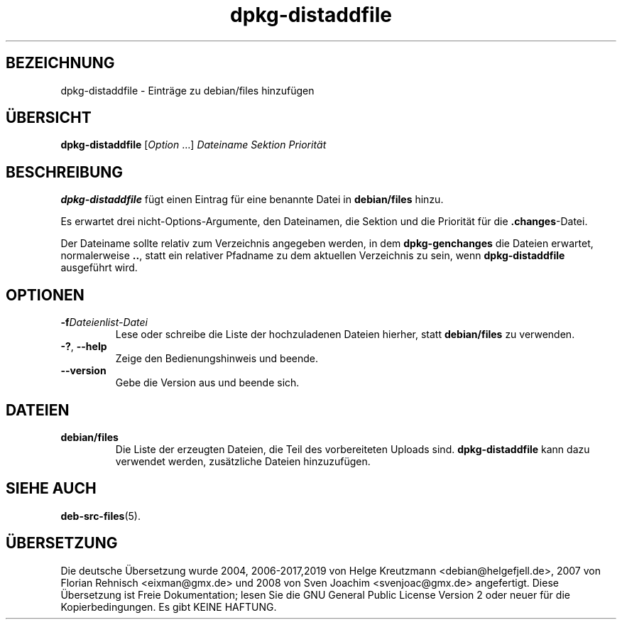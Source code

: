 .\" dpkg manual page - dpkg-distaddfile(1)
.\"
.\" Copyright © 1995-1996 Ian Jackson <ijackson@chiark.greenend.org.uk>
.\" Copyright © 2000 Wichert Akkerman <wakkerma@debian.org>
.\"
.\" This is free software; you can redistribute it and/or modify
.\" it under the terms of the GNU General Public License as published by
.\" the Free Software Foundation; either version 2 of the License, or
.\" (at your option) any later version.
.\"
.\" This is distributed in the hope that it will be useful,
.\" but WITHOUT ANY WARRANTY; without even the implied warranty of
.\" MERCHANTABILITY or FITNESS FOR A PARTICULAR PURPOSE.  See the
.\" GNU General Public License for more details.
.\"
.\" You should have received a copy of the GNU General Public License
.\" along with this program.  If not, see <https://www.gnu.org/licenses/>.
.
.\"*******************************************************************
.\"
.\" This file was generated with po4a. Translate the source file.
.\"
.\"*******************************************************************
.TH dpkg\-distaddfile 1 %RELEASE_DATE% %VERSION% dpkg\-Programmsammlung
.nh
.SH BEZEICHNUNG
dpkg\-distaddfile \- Einträge zu debian/files hinzufügen
.
.SH ÜBERSICHT
\fBdpkg\-distaddfile\fP [\fIOption\fP …]\fI Dateiname Sektion Priorität\fP
.
.SH BESCHREIBUNG
\fBdpkg\-distaddfile\fP fügt einen Eintrag für eine benannte Datei in
\fBdebian/files\fP hinzu.

Es erwartet drei nicht\-Options\-Argumente, den Dateinamen, die Sektion und
die Priorität für die \fB.changes\fP\-Datei.

Der Dateiname sollte relativ zum Verzeichnis angegeben werden, in dem
\fBdpkg\-genchanges\fP die Dateien erwartet, normalerweise \fB..\fP, statt ein
relativer Pfadname zu dem aktuellen Verzeichnis zu sein, wenn
\fBdpkg\-distaddfile\fP ausgeführt wird.
.
.SH OPTIONEN
.TP 
\fB\-f\fP\fIDateienlist\-Datei\fP
Lese oder schreibe die Liste der hochzuladenen Dateien hierher, statt
\fBdebian/files\fP zu verwenden.
.TP 
\fB\-?\fP, \fB\-\-help\fP
Zeige den Bedienungshinweis und beende.
.TP 
\fB\-\-version\fP
Gebe die Version aus und beende sich.
.
.SH DATEIEN
.TP 
\fBdebian/files\fP
Die Liste der erzeugten Dateien, die Teil des vorbereiteten Uploads
sind. \fBdpkg\-distaddfile\fP kann dazu verwendet werden, zusätzliche Dateien
hinzuzufügen.
.
.SH "SIEHE AUCH"
.ad l
\fBdeb\-src\-files\fP(5).
.SH ÜBERSETZUNG
Die deutsche Übersetzung wurde 2004, 2006-2017,2019 von Helge Kreutzmann
<debian@helgefjell.de>, 2007 von Florian Rehnisch <eixman@gmx.de> und
2008 von Sven Joachim <svenjoac@gmx.de>
angefertigt. Diese Übersetzung ist Freie Dokumentation; lesen Sie die
GNU General Public License Version 2 oder neuer für die Kopierbedingungen.
Es gibt KEINE HAFTUNG.

